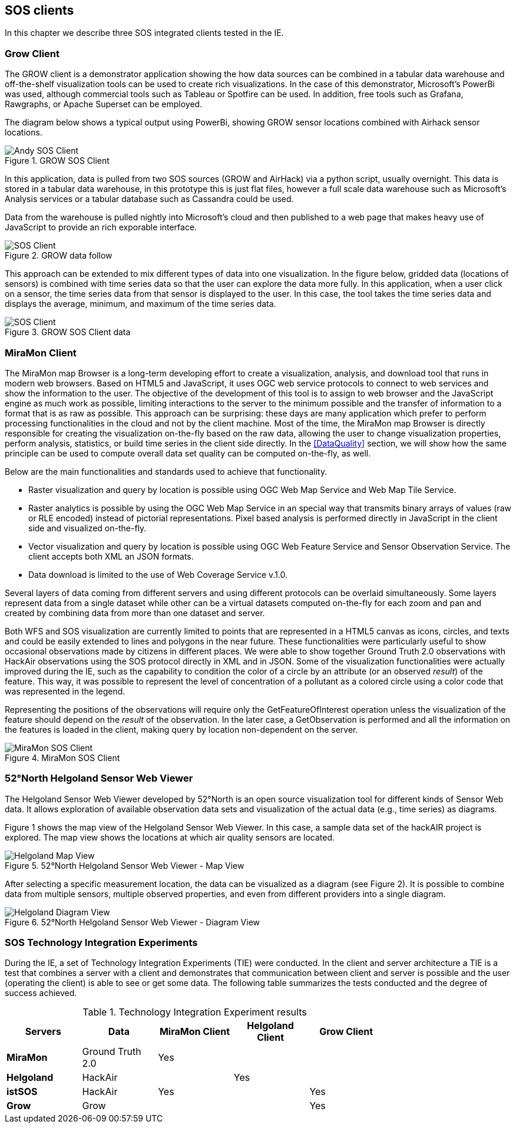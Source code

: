 [[SOS_Client]]
== SOS clients
In this chapter we describe three SOS integrated clients tested in the IE.

=== Grow Client
The GROW client is a demonstrator application showing the how data sources can be combined in a tabular data warehouse and off-the-shelf visualization tools can be used to create rich visualizations.  In the case of this demonstrator, Microsoft's PowerBi was used, although commercial tools such as Tableau or Spotfire can be used.  In addition, free tools such as Grafana, Rawgraphs, or Apache Superset can be employed.

The diagram below shows a typical output using PowerBi, showing GROW sensor locations combined with Airhack sensor locations.

[#img-AndyClient,reftext='{figure-caption} {counter:figure-num}']]
.GROW SOS Client
image::images/AndyClient.png[Andy SOS Client]

In this application, data is pulled from two SOS sources (GROW and AirHack) via a python script, usually overnight.  This data is stored in a tabular data warehouse, in this prototype this is just flat files, however a full scale data warehouse such as Microsoft's Analysis services or a tabular database such as Cassandra could be used.

Data from the warehouse is pulled nightly into Microsoft's cloud and then published to a web page that makes heavy use of JavaScript to provide an rich exporable interface.

[#img-GROWSOSFlow,reftext='{figure-caption} {counter:figure-num}']]
.GROW data follow
image::images/GROWSOSFlow.png[SOS Client]

This approach can be extended to mix different types of data into one visualization.  In the figure below, gridded data (locations of sensors) is combined with time series data so that the user can explore the data more fully.  In this application, when a user click on a sensor, the time series data from that sensor is displayed to the user. In this case, the tool takes the time series data and displays the average, minimum, and maximum of the time series data.

[#img-GrowData,reftext='{figure-caption} {counter:figure-num}']]
.GROW SOS Client data
image::images/GrowData.png[SOS Client]

=== MiraMon Client
The MiraMon map Browser is a long-term developing effort to create a visualization, analysis, and download tool that runs in modern web browsers. Based on HTML5 and JavaScript, it uses OGC web service protocols to connect to web services and show the information to the user. The objective of the development of this tool is to assign to web browser and the JavaScript engine as much work as possible, limiting interactions to the server to the minimum possible and the transfer of information to a format that is as raw as possible. This approach can be surprising: these days are many application which prefer to perform processing functionalities in the cloud and not by the client machine. Most of the time, the MiraMon map Browser is directly responsible for creating the visualization on-the-fly based on the raw data, allowing the user to change visualization properties, perform analysis, statistics, or build time series in the client side directly. In the <<DataQuality>> section, we will show how the same principle can be used to compute overall data set quality can be computed on-the-fly, as well.

Below are the main functionalities and standards used to achieve that functionality.

* Raster visualization and query by location is possible using OGC Web Map Service and Web Map Tile Service.

* Raster analytics is possible by using the OGC Web Map Service in an special way that transmits binary arrays of values (raw or RLE encoded) instead of pictorial representations. Pixel based analysis is performed directly in JavaScript in the client side and visualized on-the-fly.

* Vector visualization and query by location is possible using OGC Web Feature Service and Sensor Observation Service. The client accepts both XML an JSON formats.

* Data download is limited to the use of Web Coverage Service v.1.0.

Several layers of data coming from different servers and using different protocols can be overlaid simultaneously. Some layers represent data from a single dataset while other can be a virtual datasets computed on-the-fly for each zoom and pan and created by combining data from more than one dataset and server.

Both WFS and SOS visualization are currently limited to points that are represented in a HTML5 canvas as icons, circles, and texts and could be easily extended to lines and polygons in the near future. These functionalities were particularly useful to show occasional observations made by citizens in different places. We were able to show together Ground Truth 2.0 observations with HackAir observations using the SOS protocol directly in XML and in JSON. Some of the visualization functionalities were actually improved during the IE, such as the capability to condition the color of a circle by an attribute (or an observed _result_) of the feature. This way, it was possible to represent the level of concentration of a pollutant as a colored circle using a color code that was represented in the legend.

Representing the positions of the observations will require only the GetFeatureOfInterest operation unless the visualization of the feature should depend on the _result_ of the observation. In the later case, a GetObservation is performed and all the information on the features is loaded in the client, making query by location non-dependent on the server.

[#img-MiraMonClient,reftext='{figure-caption} {counter:figure-num}']]
.MiraMon SOS Client
image::images/MiraMonClient.png[MiraMon SOS Client]

=== 52°North Helgoland Sensor Web Viewer
The Helgoland Sensor Web Viewer developed by 52°North is an open source visualization tool for different kinds of Sensor Web data. It allows exploration of available observation data sets and visualization of the actual data (e.g., time series) as diagrams.

Figure 1 shows the map view of the Helgoland Sensor Web Viewer. In this case, a sample data set of the hackAIR project is explored. The map view shows the locations at which air quality sensors are located.

[#img-HelgolandMapView,reftext='{figure-caption} {counter:figure-num}']]
.52°North Helgoland Sensor Web Viewer - Map View
image::images/HelgolandMapView.png[Helgoland Map View]

After selecting a specific measurement location, the data can be visualized as a diagram (see Figure 2). It is possible to combine data from multiple sensors, multiple observed properties, and even from different providers into a single diagram.

[#img-HelgolandDiagramView,reftext='{figure-caption} {counter:figure-num}']]
.52°North Helgoland Sensor Web Viewer - Diagram View
image::images/HelgolandDiagramView.png[Helgoland Diagram View]

=== SOS Technology Integration Experiments
During the IE, a set of Technology Integration Experiments (TIE) were conducted. In the client and server architecture a TIE is a test that combines a server with a client and demonstrates that communication between client and server is possible and the user (operating the client) is able to see or get some data. The following table summarizes the tests conducted and the degree of success achieved.

[#table_TIE,reftext='{table-caption} {counter:table-num}']
.Technology Integration Experiment results
[width="75%",options="header",align="center"]
|===
| *Servers* | *Data* | *MiraMon Client* | *Helgoland Client* | *Grow Client*
| *MiraMon* | Ground Truth 2.0 ^.^| Yes | |
| *Helgoland* | HackAir | ^.^| Yes |
| *istSOS* | HackAir ^.^| Yes | ^.^| Yes
| *Grow* | Grow | | ^.^| Yes
|===
